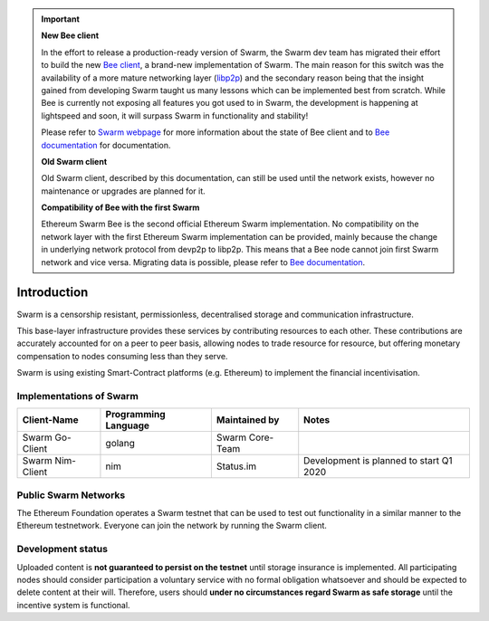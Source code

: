.. important::
  **New Bee client**

  In the effort to release a production-ready version of Swarm, the Swarm dev team has migrated their effort to build the new `Bee client <https://github.com/ethersphere/bee>`_, a brand-new implementation of Swarm. The main reason for this switch was the availability of a more mature networking layer (`libp2p <https://docs.libp2p.io/>`_) and the secondary reason being that the insight gained from developing Swarm taught us many lessons which can be implemented best from scratch. While Bee is currently not exposing all features you got used to in Swarm, the development is happening at lightspeed and soon, it will surpass Swarm in functionality and stability!

  Please refer to `Swarm webpage <https://swarm.ethereum.org/>`_ for more information about the state of Bee client and to `Bee documentation <https://swarm-gateways.net/bzz:/docs.swarm.eth/h>`_ for documentation.

  **Old Swarm client**

  Old Swarm client, described by this documentation, can still be used until the network exists, however no maintenance or upgrades are planned for it.

  **Compatibility of Bee with the first Swarm**

  Ethereum Swarm Bee is the second official Ethereum Swarm implementation. No compatibility on the network layer with the first Ethereum Swarm implementation can be provided, mainly because the change in underlying network protocol from devp2p to libp2p. This means that a Bee node cannot join first Swarm network and vice versa. Migrating data is possible, please refer to `Bee documentation <https://swarm-gateways.net/bzz:/docs.swarm.eth/>`_.


.. raw:: html

  <div style="border: 1px solid black; padding: 15px; font-size: 1.2em; margin-bottom: 40px; font-weight:bold; background-color: lightgrey">
  Storage and communication infrastructure for a sovereign digital society.
  </div>



Introduction
************



..  * extension allows for per-format preference for image format

..  image:: img/swarm.png
   :height: 300px
   :width: 238px
   :scale: 50 %
   :alt: swarm-logo
   :align: left

Swarm is a censorship resistant, permissionless, decentralised storage and communication infrastructure.

This base-layer infrastructure provides these services by contributing resources to each other. These contributions are accurately accounted for on a peer to peer basis, allowing nodes to trade resource for resource, but offering monetary compensation to nodes consuming less than they serve.

Swarm is using existing Smart-Contract platforms (e.g. Ethereum) to implement the financial incentivisation.

.. raw:: html

  <iframe style="margin-bottom: 40px" width="560" height="315" src="https://www.youtube.com/embed/VgTZV471WFM?start=192" frameborder="0" allow="accelerometer; autoplay; encrypted-media; gyroscope; picture-in-picture" allowfullscreen></iframe>




Implementations of Swarm
========================

+------------------------+------------------------+----------------------------+--------------------------------------------+
|Client-Name             |Programming Language    |Maintained by               | Notes                                      |
+========================+========================+============================+============================================+
|Swarm Go-Client         | golang                 |Swarm Core-Team             |                                            |
+------------------------+------------------------+----------------------------+--------------------------------------------+
|Swarm Nim-Client        | nim                    |Status.im                   | Development is planned to start Q1 2020    |
+------------------------+------------------------+----------------------------+--------------------------------------------+

Public Swarm Networks
=====================

+---------------+------------------------+------------------------+------------------------------+----------------------------+
| Network ID    |Network Name            | Type of Network        | Maintained by                | Gateways                   |
+===============+========================+========================+==============================+============================+
| Network ID #4 | EF-Test-Network        | Public Test-Network     | Swarm Core-Team / EF Dev OPS | https://swarm-gateways.net |
+---------------+------------------------+------------------------+------------------------------+----------------------------+

The Ethereum Foundation operates a Swarm testnet that can be used to test out functionality in a similar manner to the Ethereum testnetwork.
Everyone can join the network by running the Swarm client.

Development status
==================

Uploaded content is **not guaranteed to persist on the testnet** until storage insurance is implemented. All participating nodes should consider participation a voluntary service with no formal obligation whatsoever and should be expected to delete content at their will. Therefore, users should **under no circumstances regard Swarm as safe storage** until the incentive system is functional.
